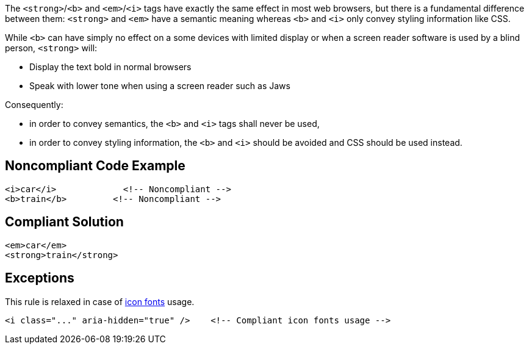 The ``++<strong>++``/``++<b>++`` and ``++<em>++``/``++<i>++`` tags have exactly the same effect in most web browsers, but there is a fundamental difference between them: ``++<strong>++`` and ``++<em>++`` have a semantic meaning whereas ``++<b>++`` and ``++<i>++`` only convey styling information like CSS.  


While ``++<b>++`` can have simply no effect on a some devices with limited display or when a screen reader software is used by a blind person, ``++<strong>++`` will:


* Display the text bold in normal browsers
* Speak with lower tone when using a screen reader such as Jaws

Consequently:

* in order to convey semantics, the ``++<b>++`` and ``++<i>++`` tags shall never be used,
* in order to convey styling information, the ``++<b>++`` and ``++<i>++`` should be avoided and CSS should be used instead.

== Noncompliant Code Example

----
<i>car</i>             <!-- Noncompliant -->
<b>train</b>         <!-- Noncompliant -->         
----

== Compliant Solution

----
<em>car</em>
<strong>train</strong>
----

== Exceptions

This rule is relaxed in case of https://www.w3.org/WAI/GL/wiki/Using_aria-hidden%3Dtrue_on_an_icon_font_that_AT_should_ignore[icon fonts] usage.

----
<i class="..." aria-hidden="true" />    <!-- Compliant icon fonts usage -->
----
